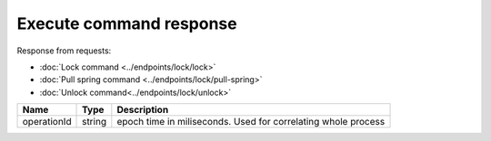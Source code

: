 Execute command response
------------------------

Response from requests:

* :doc:`Lock command <../endpoints/lock/lock>`
* :doc:`Pull spring command <../endpoints/lock/pull-spring>`
* :doc:`Unlock command<../endpoints/lock/unlock>`


+------------------------+------------+------------------------------------------------------------------------+
| Name                   | Type       | Description                                                            |
+========================+============+========================================================================+
| operationId            | string     | epoch time in miliseconds. Used for correlating whole process          |
+------------------------+------------+------------------------------------------------------------------------+